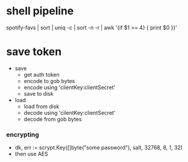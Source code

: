 * shell pipeline
spotify-favs | sort | uniq -c | sort -n -r | awk '{if $1 >= 4} { print $0 }}'

* save token
- save
  - get auth token
  - encode to gob bytes
  - encode using 'clientKey:clientSecret'
  - save to disk

- load
  - load from disk
  - decode using 'cilentKey:clientSecret'
  - decode from gob bytes

*** encrypting
- dk, err := scrypt.Key([]byte("some password"), salt, 32768, 8, 1, 32)
- then use AES
